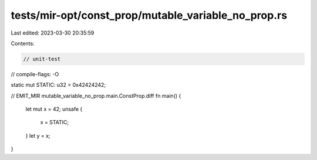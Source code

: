 tests/mir-opt/const_prop/mutable_variable_no_prop.rs
====================================================

Last edited: 2023-03-30 20:35:59

Contents:

.. code-block:: rs

    // unit-test
// compile-flags: -O

static mut STATIC: u32 = 0x42424242;

// EMIT_MIR mutable_variable_no_prop.main.ConstProp.diff
fn main() {
    let mut x = 42;
    unsafe {
        x = STATIC;
    }
    let y = x;
}


